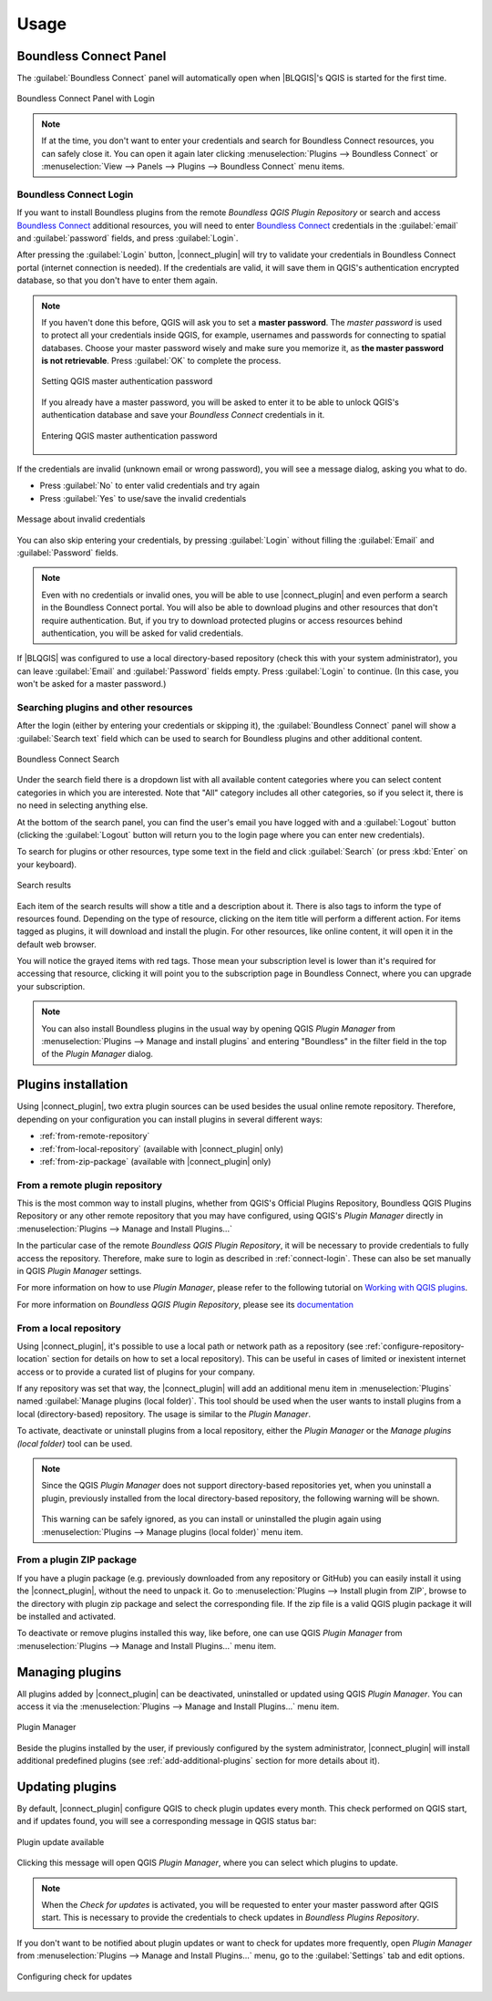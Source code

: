 Usage
=====

.. _connect-tool:

Boundless Connect Panel
-----------------------

The :guilabel:`Boundless Connect` panel will automatically open when |BLQGIS|'s QGIS is started for the first time.

.. figure:: img/connect-dock.png
   :align: center

   Boundless Connect Panel with Login

.. note::

   If at the time, you don't want to enter your credentials and search for Boundless Connect resources, you can safely close it. You can open it again later clicking :menuselection:`Plugins --> Boundless Connect` or :menuselection:`View --> Panels --> Plugins --> Boundless Connect` menu items.

.. _connect-login:

Boundless Connect Login
.......................

If you want to install Boundless plugins from the remote *Boundless QGIS Plugin Repository* or search and access `Boundless Connect <https://connect.boundlessgeo.com/>`_ additional resources, you will need to enter `Boundless Connect <https://connect.boundlessgeo.com/>`_ credentials in the :guilabel:`email` and :guilabel:`password` fields, and press :guilabel:`Login`.

After pressing the :guilabel:`Login` button, |connect_plugin| will try to validate your credentials in Boundless Connect portal (internet connection is needed).
If the credentials are valid, it will save them in QGIS's authentication encrypted database, so that you don't have to enter them again.

.. note::

   If you haven't done this before, QGIS will ask you to set a **master password**.
   The *master password* is used to protect all your credentials inside QGIS,
   for example, usernames and passwords for connecting to spatial databases. Choose
   your master password wisely and make sure you memorize it, as **the master
   password is not retrievable**. Press :guilabel:`OK` to complete the process.

   .. figure:: img/add-master-password.png
      :align: center

      Setting QGIS master authentication password

   If you already have a master password, you will be asked to enter it to be able to unlock
   QGIS's authentication database and save your *Boundless Connect* credentials in it.

   .. figure:: img/enter-master-password.png
      :align: center

      Entering QGIS master authentication password

If the credentials are invalid (unknown email or wrong password), you will see
a message dialog, asking you what to do.

* Press :guilabel:`No` to enter valid credentials and try again
* Press :guilabel:`Yes` to use/save the invalid credentials

.. figure:: img/invalid-credentials.png
   :align: center

   Message about invalid credentials

You can also skip entering your credentials, by pressing :guilabel:`Login` without filling the :guilabel:`Email` and :guilabel:`Password` fields.

.. note::

   Even with no credentials or invalid ones, you will be able to use |connect_plugin| and even
   perform a search in the Boundless Connect portal. You will also be able to download plugins
   and other resources that don't require authentication. But, if you try to download protected
   plugins or access resources behind authentication, you will be asked for valid credentials.

If |BLQGIS| was configured to use a local directory-based repository (check this with your system administrator), you can leave
:guilabel:`Email` and :guilabel:`Password` fields empty. Press :guilabel:`Login` to continue. (In this case, you won't be asked for a master password.)

Searching plugins and other resources
.....................................

After the login (either by entering your credentials or skipping it), the :guilabel:`Boundless Connect` panel will show a :guilabel:`Search text` field which can be used to search for Boundless plugins and other additional content.

.. figure:: img/search-panel.png
   :align: center

   Boundless Connect Search

Under the search field there is a dropdown list with all available content categories where you can select content categories in which you are interested. Note that "All" category includes all other categories, so if you select it, there is no need in selecting anything else.

At the bottom of the search panel, you can find the user's email you have logged with and a :guilabel:`Logout` button (clicking the :guilabel:`Logout` button will return you to the login page where you can enter new credentials).

To search for plugins or other resources, type some text in the field and click :guilabel:`Search` (or press :kbd:`Enter` on your keyboard).

.. figure:: img/search-results.png
   :align: center

   Search results

Each item of the search results will show a title and a description about it. There is also tags to inform the type of resources found. Depending on the type of resource, clicking on the item title will perform a different action. For items tagged as plugins, it will download and install the plugin. For other resources, like online content, it will open it in the default web browser.

You will notice the grayed items with red tags. Those mean your subscription level is lower than it's required for accessing that resource, clicking it will point you to the subscription page in Boundless Connect, where you can upgrade your subscription.

.. note::

   You can also install Boundless plugins in the usual way by opening QGIS *Plugin Manager* from :menuselection:`Plugins --> Manage and install plugins` and entering "Boundless" in the filter field in the top of the *Plugin Manager* dialog.

.. _install-plugins:

Plugins installation
--------------------

Using |connect_plugin|, two extra plugin sources can be used besides the usual online remote repository. Therefore, depending on your configuration you can install plugins in several different ways:

* :ref:`from-remote-repository`
* :ref:`from-local-repository` (available with |connect_plugin| only)
* :ref:`from-zip-package` (available with |connect_plugin| only)

.. _from-remote-repository:

From a remote plugin repository
...............................

This is the most common way to install plugins, whether from QGIS's Official Plugins Repository, Boundless QGIS Plugins Repository or any other remote repository that you may have configured, using QGIS's *Plugin Manager* directly in :menuselection:`Plugins --> Manage and Install Plugins...`

In the particular case of the remote *Boundless QGIS Plugin Repository*, it will be necessary to provide credentials to fully access the repository. Therefore, make sure to login as described in :ref:`connect-login`. These can also be set manually in QGIS *Plugin Manager* settings.

For more information on how to use *Plugin Manager*, please refer to the following tutorial on `Working with QGIS plugins <https://learning-center.boundlessgeo.com/desktop/quickstart/working_with_qgis_plugins/index.html>`_.

For more information on *Boundless QGIS Plugin Repository*, please see its `documentation <https://connect.boundlessgeo.com/docs/desktop/latest/plugins/plugin_repo.html>`_

.. _from-local-repository:

From a local repository
.......................

Using |connect_plugin|, it's possible to use a local path or network path as a repository (see :ref:`configure-repository-location` section for details on how to set a local repository). This can be useful in cases of limited or inexistent internet access or to provide a curated list of plugins for your company.

If any repository was set that way, the |connect_plugin| will add an additional menu item in :menuselection:`Plugins` named :guilabel:`Manage plugins (local folder)`. This tool should be used when the user wants to install plugins from a local (directory-based) repository. The usage is similar to the *Plugin Manager*.

To activate, deactivate or uninstall plugins from a local repository, either the *Plugin Manager* or the *Manage plugins (local folder)* tool can be used.

.. Note::

   Since the QGIS *Plugin Manager* does not support directory-based repositories yet, when you uninstall a plugin, previously installed from the local directory-based repository, the following warning will be shown.

   .. figure:: img/plugin-uninstall.png
      :align: center

   This warning can be safely ignored, as you can install or uninstalled the plugin again using :menuselection:`Plugins --> Manage plugins (local folder)` menu item.

.. _from-zip-package:

From a plugin ZIP package
.........................

If you have a plugin package (e.g. previously downloaded from any repository or GitHub) you can easily install it using the |connect_plugin|, without the need to unpack it. Go to :menuselection:`Plugins --> Install plugin from ZIP`, browse to the directory with plugin zip package and select the corresponding file. If the zip file is a valid QGIS plugin package it will be installed and activated.

To deactivate or remove plugins installed this way, like before, one can use QGIS *Plugin Manager* from :menuselection:`Plugins --> Manage and Install Plugins...` menu item.

.. _managing-plugins:

Managing plugins
----------------

All plugins added by |connect_plugin| can be deactivated, uninstalled or updated using QGIS *Plugin Manager*. You can access it via the :menuselection:`Plugins --> Manage and Install Plugins...` menu item.

.. figure:: img/managing-plugins.png
   :align: center

   Plugin Manager

Beside the plugins installed by the user, if previously configured by the system administrator, |connect_plugin| will install additional predefined plugins (see :ref:`add-additional-plugins` section for more details about it).

.. _updating-plugins:

Updating plugins
----------------

By default, |connect_plugin| configure QGIS to check plugin updates every month. This check performed on QGIS start, and if updates found, you will see a corresponding message in QGIS status bar:

.. figure:: img/update-available.png
   :align: center

   Plugin update available

Clicking this message will open QGIS *Plugin Manager*, where you can select which plugins to update.

.. note::

   When the *Check for updates* is activated, you will be requested to enter your master password after QGIS start. This is necessary to provide the credentials to check updates in *Boundless Plugins Repository*.

If you don't want to be notified about plugin updates or want to check for updates more frequently, open *Plugin Manager* from
:menuselection:`Plugins --> Manage and Install Plugins...` menu, go to the :guilabel:`Settings` tab and edit options.

.. figure:: img/check-updates.png
   :align: center

   Configuring check for updates
